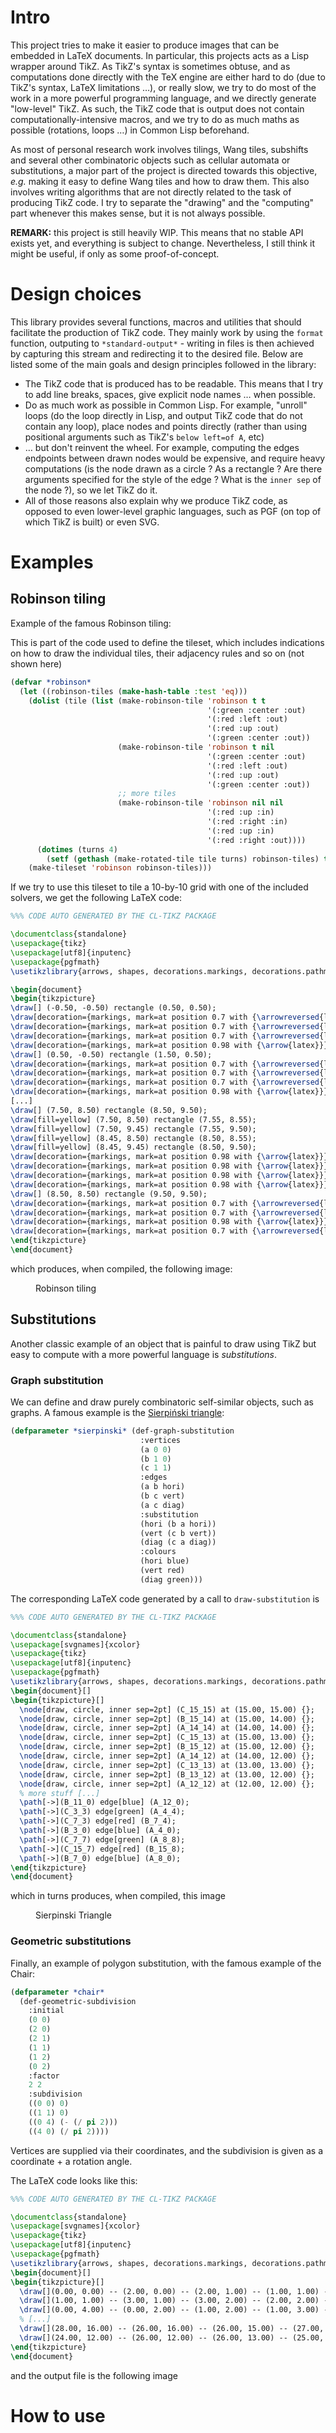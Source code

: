 * Intro

This project tries to make it easier to produce images that can be embedded in LaTeX documents. In particular, this projects acts as a Lisp wrapper around TikZ.
As TikZ's syntax is sometimes obtuse, and as computations done directly with the TeX engine are either hard to do (due to TikZ's syntax, LaTeX limitations ...), or really slow, we try to do most of the work in a more powerful programming language, and we directly generate "low-level" TikZ. As such, the TikZ code that is output does not contain computationally-intensive macros, and we try to do as much maths as possible (rotations, loops ...) in Common Lisp beforehand.

As most of personal research work involves tilings, Wang tiles, subshifts and several other combinatoric objects such as cellular automata or substitutions, a major part of the project is directed towards this objective, /e.g./ making it easy to define Wang tiles and how to draw them. This also involves writing algorithms that are not directly related to the task of producing TikZ code. I try to separate the "drawing" and the "computing" part whenever this makes sense, but it is not always possible.

*REMARK:* this project is still heavily WIP. This means that no stable API exists yet, and everything is subject to change. Nevertheless, I still think it might be useful, if only as some proof-of-concept.

* Design choices

This library provides several functions, macros and utilities that should facilitate the production of TikZ code. They mainly work by using the ~format~ function, outputing to ~*standard-output*~ - writing in files is then achieved by capturing this stream and redirecting it to the desired file. Below are listed some of the main goals and design principles followed in the library:

- The TikZ code that is produced has to be readable. This means that I try to add line breaks, spaces, give explicit node names ... when possible.
- Do as much work as possible in Common Lisp. For example, "unroll" loops (do the loop directly in Lisp, and output TikZ code that do not contain any loop), place nodes and points directly (rather than using positional arguments such as TikZ's ~below left=of A~, etc)
- ... but don't reinvent the wheel. For example, computing the edges endpoints between drawn nodes would be expensive, and require heavy computations (is the node drawn as a circle ? As a rectangle ? Are there arguments specified for the style of the edge ? What is the ~inner sep~ of the node ?), so we let TikZ do it.
- All of those reasons also explain why we produce TikZ code, as opposed to even lower-level graphic languages, such as PGF (on top of which TikZ is built) or even SVG.

* Examples
** Robinson tiling
Example of the famous Robinson tiling:

This is part of the code used to define the tileset, which includes indications on how to draw the individual tiles, their adjacency rules and so on (not shown here)
#+begin_src lisp
  (defvar *robinson*
    (let ((robinson-tiles (make-hash-table :test 'eq)))
      (dolist (tile (list (make-robinson-tile 'robinson t t
                                              '(:green :center :out)
                                              '(:red :left :out)
                                              '(:red :up :out)
                                              '(:green :center :out))
                          (make-robinson-tile 'robinson t nil
                                              '(:green :center :out)
                                              '(:red :left :out)
                                              '(:red :up :out)
                                              '(:green :center :out))
                          ;; more tiles
                          (make-robinson-tile 'robinson nil nil
                                              '(:red :up :in)
                                              '(:red :right :in)
                                              '(:red :up :in)
                                              '(:red :right :out))))
        (dotimes (turns 4)
          (setf (gethash (make-rotated-tile tile turns) robinson-tiles) t)))
      (make-tileset 'robinson robinson-tiles)))
#+end_src

If we try to use this tileset to tile a 10-by-10 grid with one of the included solvers, we get the following LaTeX code:

#+begin_src LaTeX :export t
  %%% CODE AUTO GENERATED BY THE CL-TIKZ PACKAGE

  \documentclass{standalone}
  \usepackage{tikz}
  \usepackage[utf8]{inputenc}
  \usepackage{pgfmath}
  \usetikzlibrary{arrows, shapes, decorations.markings, decorations.pathmorphing}

  \begin{document}
  \begin{tikzpicture}
  \draw[] (-0.50, -0.50) rectangle (0.50, 0.50);
  \draw[decoration={markings, mark=at position 0.7 with {\arrowreversed{latex}}}, postaction={decorate}, green] (0.00, 0.00) -- (0.00, 0.50);
  \draw[decoration={markings, mark=at position 0.7 with {\arrowreversed{latex}}}, postaction={decorate}, red] (0.00, -0.25) -- (-0.50, -0.25);
  \draw[decoration={markings, mark=at position 0.7 with {\arrowreversed{latex}}}, postaction={decorate}, green] (0.00, 0.00) -- (0.00, -0.50);
  \draw[decoration={markings, mark=at position 0.98 with {\arrow{latex}}}, postaction={decorate}, red] (0.00, -0.25) -- (0.50, -0.25);
  \draw[] (0.50, -0.50) rectangle (1.50, 0.50);
  \draw[decoration={markings, mark=at position 0.7 with {\arrowreversed{latex}}}, postaction={decorate}, red] (1.25, 0.00) -- (1.25, 0.50);
  \draw[decoration={markings, mark=at position 0.7 with {\arrowreversed{latex}}}, postaction={decorate}, red] (1.00, -0.25) -- (0.50, -0.25);
  \draw[decoration={markings, mark=at position 0.7 with {\arrowreversed{latex}}}, postaction={decorate}, red] (1.25, 0.00) -- (1.25, -0.50);
  \draw[decoration={markings, mark=at position 0.98 with {\arrow{latex}}}, postaction={decorate}, red] (1.00, -0.25) -- (1.50, -0.25);
  [...]
  \draw[] (7.50, 8.50) rectangle (8.50, 9.50);
  \draw[fill=yellow] (7.50, 8.50) rectangle (7.55, 8.55);
  \draw[fill=yellow] (7.50, 9.45) rectangle (7.55, 9.50);
  \draw[fill=yellow] (8.45, 8.50) rectangle (8.50, 8.55);
  \draw[fill=yellow] (8.45, 9.45) rectangle (8.50, 9.50);
  \draw[decoration={markings, mark=at position 0.98 with {\arrow{latex}}}, postaction={decorate}, red] (8.25, 8.75) -- (8.25, 9.50);
  \draw[decoration={markings, mark=at position 0.98 with {\arrow{latex}}}, postaction={decorate}, red] (8.25, 8.75) -- (7.50, 8.75);
  \draw[decoration={markings, mark=at position 0.98 with {\arrow{latex}}}, postaction={decorate}, green] (8.00, 9.00) -- (8.00, 8.50);
  \draw[decoration={markings, mark=at position 0.98 with {\arrow{latex}}}, postaction={decorate}, green] (8.00, 9.00) -- (8.50, 9.00);
  \draw[] (8.50, 8.50) rectangle (9.50, 9.50);
  \draw[decoration={markings, mark=at position 0.7 with {\arrowreversed{latex}}}, postaction={decorate}, red] (9.25, 9.00) -- (9.25, 9.50);
  \draw[decoration={markings, mark=at position 0.7 with {\arrowreversed{latex}}}, postaction={decorate}, green] (9.00, 9.00) -- (8.50, 9.00);
  \draw[decoration={markings, mark=at position 0.98 with {\arrow{latex}}}, postaction={decorate}, red] (9.25, 9.00) -- (9.25, 8.50);
  \draw[decoration={markings, mark=at position 0.7 with {\arrowreversed{latex}}}, postaction={decorate}, green] (9.00, 9.00) -- (9.50, 9.00);
  \end{tikzpicture}
  \end{document}
#+end_src

which produces, when compiled, the following image:

#+CAPTION: Robinson tiling
[[file:examples/robinson.png]]

** Substitutions
Another classic example of an object that is painful to draw using TikZ but easy to compute with a more powerful language is /substitutions/.

*** Graph substitution
We can define and draw purely combinatoric self-similar objects, such as graphs. A famous example is the [[https://en.wikipedia.org/wiki/Sierpi%C5%84ski_triangle][Sierpiński triangle]]:

#+begin_src lisp
  (defparameter *sierpinski* (def-graph-substitution
                               :vertices
                               (a 0 0)
                               (b 1 0)
                               (c 1 1)
                               :edges
                               (a b hori)
                               (b c vert)
                               (a c diag)
                               :substitution
                               (hori (b a hori))
                               (vert (c b vert))
                               (diag (c a diag))
                               :colours
                               (hori blue)
                               (vert red)
                               (diag green)))
#+end_src

The corresponding LaTeX code generated by a call to ~draw-substitution~ is

#+begin_src latex
  %%% CODE AUTO GENERATED BY THE CL-TIKZ PACKAGE

  \documentclass{standalone}
  \usepackage[svgnames]{xcolor}
  \usepackage{tikz}
  \usepackage[utf8]{inputenc}
  \usepackage{pgfmath}
  \usetikzlibrary{arrows, shapes, decorations.markings, decorations.pathmorphing}
  \begin{document}[]
  \begin{tikzpicture}[]
    \node[draw, circle, inner sep=2pt] (C_15_15) at (15.00, 15.00) {};
    \node[draw, circle, inner sep=2pt] (B_15_14) at (15.00, 14.00) {};
    \node[draw, circle, inner sep=2pt] (A_14_14) at (14.00, 14.00) {};
    \node[draw, circle, inner sep=2pt] (C_15_13) at (15.00, 13.00) {};
    \node[draw, circle, inner sep=2pt] (B_15_12) at (15.00, 12.00) {};
    \node[draw, circle, inner sep=2pt] (A_14_12) at (14.00, 12.00) {};
    \node[draw, circle, inner sep=2pt] (C_13_13) at (13.00, 13.00) {};
    \node[draw, circle, inner sep=2pt] (B_13_12) at (13.00, 12.00) {};
    \node[draw, circle, inner sep=2pt] (A_12_12) at (12.00, 12.00) {};
    % more stuff [...]
    \path[->](B_11_0) edge[blue] (A_12_0);
    \path[->](C_3_3) edge[green] (A_4_4);
    \path[->](C_7_3) edge[red] (B_7_4);
    \path[->](B_3_0) edge[blue] (A_4_0);
    \path[->](C_7_7) edge[green] (A_8_8);
    \path[->](C_15_7) edge[red] (B_15_8);
    \path[->](B_7_0) edge[blue] (A_8_0);
  \end{tikzpicture}
  \end{document}
#+end_src

which in turns produces, when compiled, this image

#+CAPTION: Sierpinski Triangle
[[file:examples/sierpinski.png]]

*** Geometric substitutions

Finally, an example of polygon substitution, with the famous example of the Chair:

#+begin_src lisp
  (defparameter *chair*
    (def-geometric-subdivision
      :initial
      (0 0)
      (2 0)
      (2 1)
      (1 1)
      (1 2)
      (0 2)
      :factor
      2 2
      :subdivision
      ((0 0) 0)
      ((1 1) 0)
      ((0 4) (- (/ pi 2)))
      ((4 0) (/ pi 2))))
#+end_src

Vertices are supplied via their coordinates, and the subdivision is given as a coordinate + a rotation angle.

The LaTeX code looks like this:

#+begin_src latex
  %%% CODE AUTO GENERATED BY THE CL-TIKZ PACKAGE

  \documentclass{standalone}
  \usepackage[svgnames]{xcolor}
  \usepackage{tikz}
  \usepackage[utf8]{inputenc}
  \usepackage{pgfmath}
  \usetikzlibrary{arrows, shapes, decorations.markings, decorations.pathmorphing}
  \begin{document}[]
  \begin{tikzpicture}[]
    \draw[](0.00, 0.00) -- (2.00, 0.00) -- (2.00, 1.00) -- (1.00, 1.00) -- (1.00, 2.00) -- (0.00, 2.00) -- cycle;
    \draw[](1.00, 1.00) -- (3.00, 1.00) -- (3.00, 2.00) -- (2.00, 2.00) -- (2.00, 3.00) -- (1.00, 3.00) -- cycle;
    \draw[](0.00, 4.00) -- (0.00, 2.00) -- (1.00, 2.00) -- (1.00, 3.00) -- (2.00, 3.00) -- (2.00, 4.00) -- cycle;
    % [...]
    \draw[](28.00, 16.00) -- (26.00, 16.00) -- (26.00, 15.00) -- (27.00, 15.00) -- (27.00, 14.00) -- (28.00, 14.00) -- cycle;
    \draw[](24.00, 12.00) -- (26.00, 12.00) -- (26.00, 13.00) -- (25.00, 13.00) -- (25.00, 14.00) -- (24.00, 14.00) -- cycle;
  \end{tikzpicture}
  \end{document}
#+end_src

and the output file is the following image

[[file:examples/chair.png]]

* How to use

* Todo
- Link the tiling implementation and the Dancing Links implementation, to use it as a solver.
#+begin_src lisp
;; See https://github.com/seblabbe/slabbe/blob/d8340eeb5fdccffc6c28ab6c3b0e6d68177bb676/slabbe/wang_tiles.py#L2902
;; for a Python implementation of the same idea,
;; as well as https://github.com/seblabbe/slabbe/blob/d8340eeb5fdccffc6c28ab6c3b0e6d68177bb676/slabbe/wang_tiles.py#L2679

;; View the problem as a set of constraints
;; - Each cell of the grid must contain one, and exactly one, tile
;; - No two adjacent cells can contain "invalid" patterns
#+end_src

- More efficient solvers in general
- Cellular automata
- Generic SFTs (not only Wang tiles/radius-1 rules)
- Substitutions
